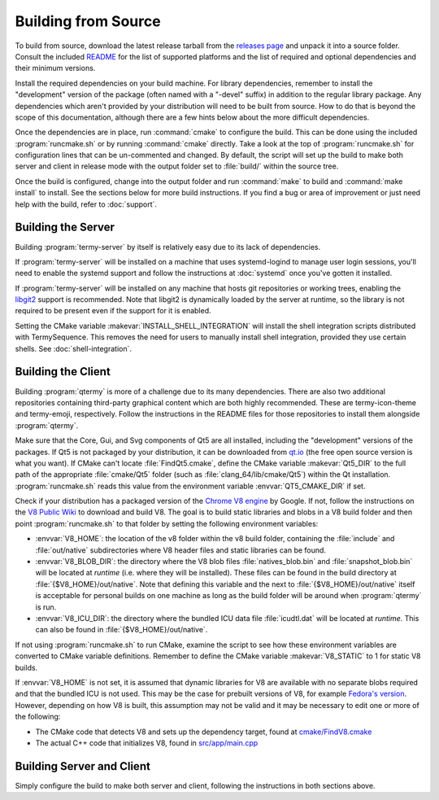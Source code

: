 .. Copyright © 2018 TermySequence LLC
.. SPDX-License-Identifier: CC-BY-SA-4.0

Building from Source
====================

To build from source, download the latest release tarball from the `releases page <https://termysequence.io/releases/>`_ and unpack it into a source folder. Consult the included `README <https://github.com/TermySequence/termysequence/blob/master/README.md>`_ for the list of supported platforms and the list of required and optional dependencies and their minimum versions.

Install the required dependencies on your build machine. For library dependencies, remember to install the "development" version of the package (often named with a "-devel" suffix) in addition to the regular library package. Any dependencies which aren't provided by your distribution will need to be built from source. How to do that is beyond the scope of this documentation, although there are a few hints below about the more difficult dependencies.

Once the dependencies are in place, run :command:`cmake` to configure the build. This can be done using the included :program:`runcmake.sh` or by running :command:`cmake` directly. Take a look at the top of :program:`runcmake.sh` for configuration lines that can be un-commented and changed. By default, the script will set up the build to make both server and client in release mode with the output folder set to :file:`build/` within the source tree.

Once the build is configured, change into the output folder and run :command:`make` to build and :command:`make install` to install. See the sections below for more build instructions. If you find a bug or area of improvement or just need help with the build, refer to :doc:`support`.

.. _server-build:

Building the Server
-------------------

Building :program:`termy-server` by itself is relatively easy due to its lack of dependencies.

If :program:`termy-server` will be installed on a machine that uses systemd-logind to manage user login sessions, you'll need to enable the systemd support and follow the instructions at :doc:`systemd` once you've gotten it installed.

If :program:`termy-server` will be installed on any machine that hosts git repositories or working trees, enabling the `libgit2 <https://libgit2.github.com/>`_ support is recommended. Note that libgit2 is dynamically loaded by the server at runtime, so the library is not required to be present even if the support for it is enabled.

Setting the CMake variable :makevar:`INSTALL_SHELL_INTEGRATION` will install the shell integration scripts distributed with TermySequence. This removes the need for users to manually install shell integration, provided they use certain shells. See :doc:`shell-integration`.

Building the Client
-------------------

Building :program:`qtermy` is more of a challenge due to its many dependencies. There are also two additional repositories containing third-party graphical content which are both highly recommended. These are termy-icon-theme and termy-emoji, respectively. Follow the instructions in the README files for those repositories to install them alongside :program:`qtermy`.

Make sure that the Core, Gui, and Svg components of Qt5 are all installed, including the "development" versions of the packages. If Qt5 is not packaged by your distribution, it can be downloaded from `qt.io <https://www.qt.io>`_ (the free open source version is what you want). If CMake can't locate :file:`FindQt5.cmake`, define the CMake variable :makevar:`Qt5_DIR` to the full path of the appropriate :file:`cmake/Qt5` folder (such as :file:`clang_64/lib/cmake/Qt5`) within the Qt installation. :program:`runcmake.sh` reads this value from the environment variable :envvar:`QT5_CMAKE_DIR` if set.

Check if your distribution has a packaged version of the `Chrome V8 engine <https://developers.google.com/v8/>`_ by Google. If not, follow the instructions on the `V8 Public Wiki <https://v8project.org>`_ to download and build V8. The goal is to build static libraries and blobs in a V8 build folder and then point :program:`runcmake.sh` to that folder by setting the following environment variables:

* :envvar:`V8_HOME`: the location of the v8 folder within the v8 build folder, containing the :file:`include` and :file:`out/native` subdirectories where V8 header files and static libraries can be found.
* :envvar:`V8_BLOB_DIR`: the directory where the V8 blob files :file:`natives_blob.bin` and :file:`snapshot_blob.bin` will be located at *runtime* (i.e. where they will be installed). These files can be found in the build directory at :file:`{$V8_HOME}/out/native`. Note that defining this variable and the next to :file:`{$V8_HOME}/out/native` itself is acceptable for personal builds on one machine as long as the build folder will be around when :program:`qtermy` is run.
* :envvar:`V8_ICU_DIR`: the directory where the bundled ICU data file :file:`icudtl.dat` will be located at *runtime*. This can also be found in :file:`{$V8_HOME}/out/native`.

If not using :program:`runcmake.sh` to run CMake, examine the script to see how these environment variables are converted to CMake variable definitions. Remember to define the CMake variable :makevar:`V8_STATIC` to 1 for static V8 builds.

If :envvar:`V8_HOME` is not set, it is assumed that dynamic libraries for V8 are available with no separate blobs required and that the bundled ICU is not used. This may be the case for prebuilt versions of V8, for example `Fedora's version <https://src.fedoraproject.org/rpms/v8/>`_. However, depending on how V8 is built, this assumption may not be valid and it may be necessary to edit one or more of the following:

* The CMake code that detects V8 and sets up the dependency target, found at `cmake/FindV8.cmake <https://github.com/TermySequence/termysequence/blob/master/cmake/FindV8.cmake>`_
* The actual C++ code that initializes V8, found in `src/app/main.cpp <https://github.com/TermySequence/termysequence/blob/master/src/app/main.cpp>`_

Building Server and Client
--------------------------

Simply configure the build to make both server and client, following the instructions in both sections above.
